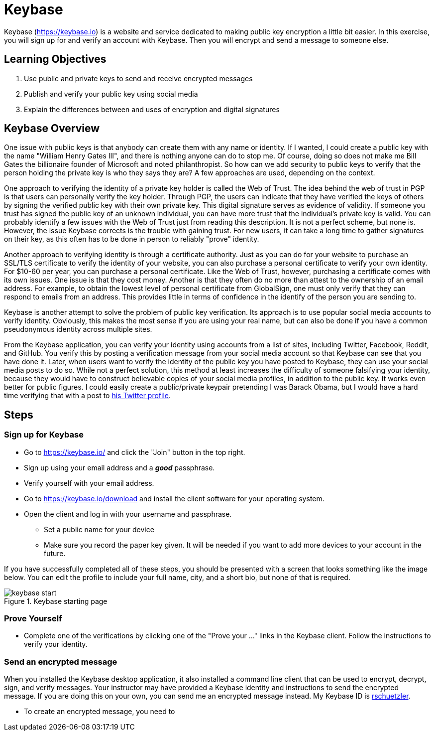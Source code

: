 = Keybase
:imagesdir: figs

Keybase (https://keybase.io) is a website and service dedicated to making public key encryption a little bit easier.
In this exercise, you will sign up for and verify an account with Keybase.
Then you will encrypt and send a message to someone else.

== Learning Objectives

. Use public and private keys to send and receive encrypted messages
. Publish and verify your public key using social media
. Explain the differences between and uses of encryption and digital signatures

== Keybase Overview

One issue with public keys is that anybody can create them with any name or identity.
If I wanted, I could create a public key with the name "William Henry Gates III", and there is nothing anyone can do to stop me.
Of course, doing so does not make me Bill Gates the billionaire founder of Microsoft and noted philanthropist.
So how can we add security to public keys to verify that the person holding the private key is who they says they are?
A few approaches are used, depending on the context.

One approach to verifying the identity of a private key holder is called the Web of Trust.
The idea behind the web of trust in PGP is that users can personally verify the key holder.
Through PGP, the users can indicate that they have verified the keys of others by signing the verified public key with their own private key.
This digital signature serves as evidence of validity.
If someone you trust has signed the public key of an unknown individual, you can have more trust that the individual's private key is valid.
You can probably identify a few issues with the Web of Trust just from reading this description.
It is not a perfect scheme, but none is.
However, the issue Keybase corrects is the trouble with gaining trust.
For new users, it can take a long time to gather signatures on their key, as this often has to be done in person to reliably "prove" identity.

Another approach to verifying identity is through a certificate authority.
Just as you can do for your website to purchase an SSL/TLS certificate to verify the identity of your website, you can also purchase a personal certificate to verify your own identity.
For $10-60 per year, you can purchase a personal certificate.
Like the Web of Trust, however, purchasing a certificate comes with its own issues.
One issue is that they cost money.
Another is that they often do no more than attest to the ownership of an email address.
For example, to obtain the lowest level of personal certificate from GlobalSign, one must only verify that they can respond to emails from an address.
This provides little in terms of confidence in the identify of the person you are sending to.

Keybase is another attempt to solve the problem of public key verification.
Its approach is to use popular social media accounts to verify identity.
Obviously, this makes the most sense if you are using your real name, but can also be done if you have a common pseudonymous identity across multiple sites.

From the Keybase application, you can verify your identity using accounts from a list of sites, including Twitter, Facebook, Reddit, and GitHub.
You verify this by posting a verification message from your social media account so that Keybase can see that you have done it.
Later, when users want to verify the identity of the public key you have posted to Keybase, they can use your social media posts to do so.
While not a perfect solution, this method at least increases the difficulty of someone falsifying your identity, because they would have to construct believable copies of your social media profiles, in addition to the public key.
It works even better for public figures.
I could easily create a public/private keypair pretending I was Barack Obama, but I would have a hard time verifying that with a post to https://twitter.com/BarackObama[his Twitter profile].

== Steps

=== Sign up for Keybase

// Description of Keybase goes here. Or a longer one above.
// Talk about how it uses social media to verify public keys
// Weakness of public key being that anyone can create a public key to pretend to be someone

* Go to https://keybase.io/ and click the "Join" button in the top right.
* Sign up using your email address and a *_good_* passphrase.
* Verify yourself with your email address.
* Go to https://keybase.io/download and install the client software for your operating system.
* Open the client and log in with your username and passphrase.
** Set a public name for your device
** Make sure you record the paper key given. It will be needed if you want to add more devices to your account in the future.

If you have successfully completed all of these steps, you should be presented with a screen that looks something like the image below.
You can edit the profile to include your full name, city, and a short bio, but none of that is required.

.Keybase starting page
image::keybase-start.png[]

=== Prove Yourself

* Complete one of the verifications by clicking one of the "Prove your ..." links in the Keybase client. Follow the instructions to verify your identity.

=== Send an encrypted message

When you installed the Keybase desktop application, it also installed a command line client that can be used to encrypt, decrypt, sign, and verify messages.
Your instructor may have provided a Keybase identity and instructions to send the encrypted message.
If you are doing this on your own, you can send me an encrypted message instead.
My Keybase ID is https://keybase.io/rschuetzler[rschuetzler].

* To create an encrypted message, you need to 
